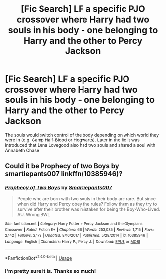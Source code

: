 #+TITLE: [Fic Search] LF a specific PJO crossover where Harry had two souls in his body - one belonging to Harry and the other to Percy Jackson

* [Fic Search] LF a specific PJO crossover where Harry had two souls in his body - one belonging to Harry and the other to Percy Jackson
:PROPERTIES:
:Author: TimeTurner394
:Score: 4
:DateUnix: 1532755368.0
:DateShort: 2018-Jul-28
:FlairText: Request
:END:
The souls would switch control of the body depending on which world they were in (e.g. Camp Half-Blood or Hogwarts). Later in the fic it was introduced that Luna Lovegood also had two souls and shared a soul with Annabeth Chase


** Could it be Prophecy of two Boys by smartiepants007 linkffn(10385946)?
:PROPERTIES:
:Author: Nolitimeremessorem24
:Score: 2
:DateUnix: 1532756145.0
:DateShort: 2018-Jul-28
:END:

*** [[https://www.fanfiction.net/s/10385946/1/][*/Prophecy of Two Boys/*]] by [[https://www.fanfiction.net/u/5207048/Smartiepants007][/Smartiepants007/]]

#+begin_quote
  People who are born with two souls in their body are rare. But since when did Harry and Percy obey the rules? Follow them as they try to survive after their brother was mistaken for being the Boy-Who-Lived. AU. Wrong BWL
#+end_quote

^{/Site/:} ^{fanfiction.net} ^{*|*} ^{/Category/:} ^{Harry} ^{Potter} ^{+} ^{Percy} ^{Jackson} ^{and} ^{the} ^{Olympians} ^{Crossover} ^{*|*} ^{/Rated/:} ^{Fiction} ^{K+} ^{*|*} ^{/Chapters/:} ^{66} ^{*|*} ^{/Words/:} ^{253,035} ^{*|*} ^{/Reviews/:} ^{1,715} ^{*|*} ^{/Favs/:} ^{2,142} ^{*|*} ^{/Follows/:} ^{2,179} ^{*|*} ^{/Updated/:} ^{8/16/2017} ^{*|*} ^{/Published/:} ^{5/28/2014} ^{*|*} ^{/id/:} ^{10385946} ^{*|*} ^{/Language/:} ^{English} ^{*|*} ^{/Characters/:} ^{Harry} ^{P.,} ^{Percy} ^{J.} ^{*|*} ^{/Download/:} ^{[[http://www.ff2ebook.com/old/ffn-bot/index.php?id=10385946&source=ff&filetype=epub][EPUB]]} ^{or} ^{[[http://www.ff2ebook.com/old/ffn-bot/index.php?id=10385946&source=ff&filetype=mobi][MOBI]]}

--------------

*FanfictionBot*^{2.0.0-beta} | [[https://github.com/tusing/reddit-ffn-bot/wiki/Usage][Usage]]
:PROPERTIES:
:Author: FanfictionBot
:Score: 1
:DateUnix: 1532756163.0
:DateShort: 2018-Jul-28
:END:


*** I'm pretty sure it is. Thanks so much!
:PROPERTIES:
:Author: TimeTurner394
:Score: 1
:DateUnix: 1532758647.0
:DateShort: 2018-Jul-28
:END:
